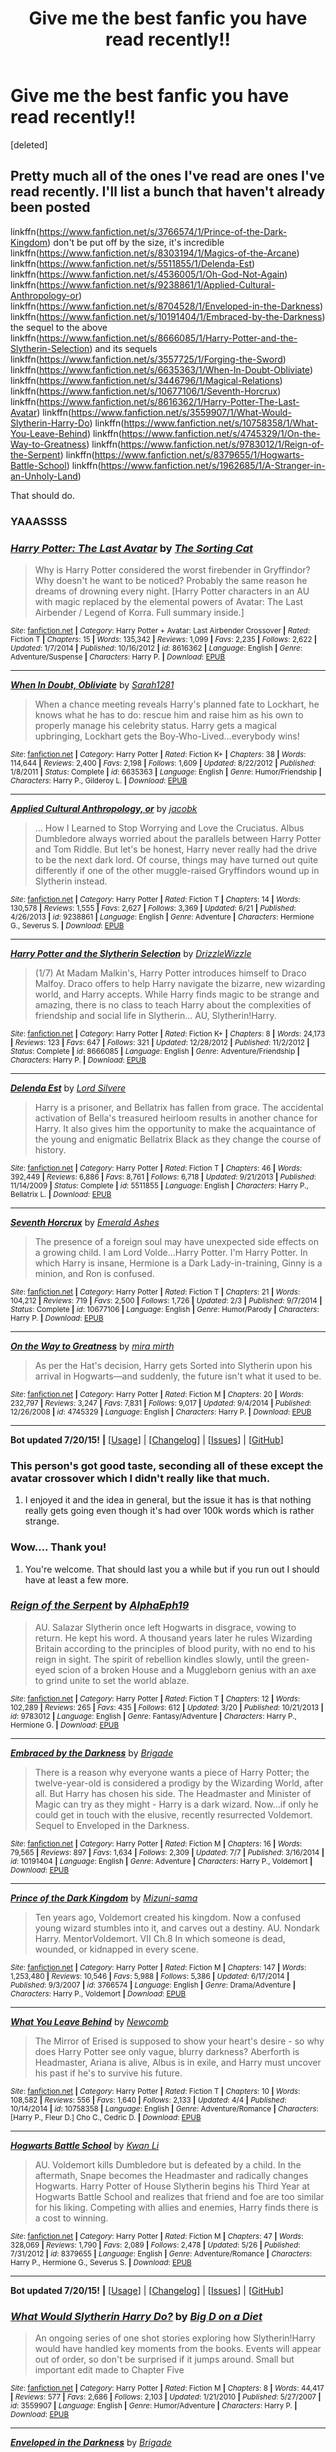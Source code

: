 #+TITLE: Give me the best fanfic you have read recently!!

* Give me the best fanfic you have read recently!!
:PROPERTIES:
:Score: 11
:DateUnix: 1437680119.0
:DateShort: 2015-Jul-24
:FlairText: Request
:END:
[deleted]


** Pretty much all of the ones I've read are ones I've read recently. I'll list a bunch that haven't already been posted

linkffn([[https://www.fanfiction.net/s/3766574/1/Prince-of-the-Dark-Kingdom]]) don't be put off by the size, it's incredible linkffn([[https://www.fanfiction.net/s/8303194/1/Magics-of-the-Arcane]]) linkffn([[https://www.fanfiction.net/s/5511855/1/Delenda-Est]]) linkffn([[https://www.fanfiction.net/s/4536005/1/Oh-God-Not-Again]]) linkffn([[https://www.fanfiction.net/s/9238861/1/Applied-Cultural-Anthropology-or]]) linkffn([[https://www.fanfiction.net/s/8704528/1/Enveloped-in-the-Darkness]]) linkffn([[https://www.fanfiction.net/s/10191404/1/Embraced-by-the-Darkness]]) the sequel to the above linkffn([[https://www.fanfiction.net/s/8666085/1/Harry-Potter-and-the-Slytherin-Selection]]) and its sequels linkffn([[https://www.fanfiction.net/s/3557725/1/Forging-the-Sword]]) linkffn([[https://www.fanfiction.net/s/6635363/1/When-In-Doubt-Obliviate]]) linkffn([[https://www.fanfiction.net/s/3446796/1/Magical-Relations]]) linkffn([[https://www.fanfiction.net/s/10677106/1/Seventh-Horcrux]]) linkffn([[https://www.fanfiction.net/s/8616362/1/Harry-Potter-The-Last-Avatar]]) linkffn([[https://www.fanfiction.net/s/3559907/1/What-Would-Slytherin-Harry-Do]]) linkffn([[https://www.fanfiction.net/s/10758358/1/What-You-Leave-Behind]]) linkffn([[https://www.fanfiction.net/s/4745329/1/On-the-Way-to-Greatness]]) linkffn([[https://www.fanfiction.net/s/9783012/1/Reign-of-the-Serpent]]) linkffn([[https://www.fanfiction.net/s/8379655/1/Hogwarts-Battle-School]]) linkffn([[https://www.fanfiction.net/s/1962685/1/A-Stranger-in-an-Unholy-Land]])

That should do.
:PROPERTIES:
:Author: MusubiKazesaru
:Score: 6
:DateUnix: 1437733101.0
:DateShort: 2015-Jul-24
:END:

*** YAAASSSS
:PROPERTIES:
:Author: midasgoldentouch
:Score: 3
:DateUnix: 1437765839.0
:DateShort: 2015-Jul-24
:END:


*** [[http://www.fanfiction.net/s/8616362/1/][*/Harry Potter: The Last Avatar/*]] by [[https://www.fanfiction.net/u/2516816/The-Sorting-Cat][/The Sorting Cat/]]

#+begin_quote
  Why is Harry Potter considered the worst firebender in Gryffindor? Why doesn't he want to be noticed? Probably the same reason he dreams of drowning every night. [Harry Potter characters in an AU with magic replaced by the elemental powers of Avatar: The Last Airbender / Legend of Korra. Full summary inside.]
#+end_quote

^{/Site/: [[http://www.fanfiction.net/][fanfiction.net]] *|* /Category/: Harry Potter + Avatar: Last Airbender Crossover *|* /Rated/: Fiction T *|* /Chapters/: 15 *|* /Words/: 135,342 *|* /Reviews/: 1,099 *|* /Favs/: 2,235 *|* /Follows/: 2,622 *|* /Updated/: 1/7/2014 *|* /Published/: 10/16/2012 *|* /id/: 8616362 *|* /Language/: English *|* /Genre/: Adventure/Suspense *|* /Characters/: Harry P. *|* /Download/: [[http://ficsave.com/?story_url=https://www.fanfiction.net/s/8616362/1/Harry-Potter-The-Last-Avatar&format=epub&auto_download=yes][EPUB]]}

--------------

[[http://www.fanfiction.net/s/6635363/1/][*/When In Doubt, Obliviate/*]] by [[https://www.fanfiction.net/u/674180/Sarah1281][/Sarah1281/]]

#+begin_quote
  When a chance meeting reveals Harry's planned fate to Lockhart, he knows what he has to do: rescue him and raise him as his own to properly manage his celebrity status. Harry gets a magical upbringing, Lockhart gets the Boy-Who-Lived...everybody wins!
#+end_quote

^{/Site/: [[http://www.fanfiction.net/][fanfiction.net]] *|* /Category/: Harry Potter *|* /Rated/: Fiction K+ *|* /Chapters/: 38 *|* /Words/: 114,644 *|* /Reviews/: 2,400 *|* /Favs/: 2,198 *|* /Follows/: 1,609 *|* /Updated/: 8/22/2012 *|* /Published/: 1/8/2011 *|* /Status/: Complete *|* /id/: 6635363 *|* /Language/: English *|* /Genre/: Humor/Friendship *|* /Characters/: Harry P., Gilderoy L. *|* /Download/: [[http://ficsave.com/?story_url=https://www.fanfiction.net/s/6635363/1/When-In-Doubt-Obliviate&format=epub&auto_download=yes][EPUB]]}

--------------

[[http://www.fanfiction.net/s/9238861/1/][*/Applied Cultural Anthropology, or/*]] by [[https://www.fanfiction.net/u/2675402/jacobk][/jacobk/]]

#+begin_quote
  ... How I Learned to Stop Worrying and Love the Cruciatus. Albus Dumbledore always worried about the parallels between Harry Potter and Tom Riddle. But let's be honest, Harry never really had the drive to be the next dark lord. Of course, things may have turned out quite differently if one of the other muggle-raised Gryffindors wound up in Slytherin instead.
#+end_quote

^{/Site/: [[http://www.fanfiction.net/][fanfiction.net]] *|* /Category/: Harry Potter *|* /Rated/: Fiction T *|* /Chapters/: 14 *|* /Words/: 130,578 *|* /Reviews/: 1,555 *|* /Favs/: 2,627 *|* /Follows/: 3,369 *|* /Updated/: 6/21 *|* /Published/: 4/26/2013 *|* /id/: 9238861 *|* /Language/: English *|* /Genre/: Adventure *|* /Characters/: Hermione G., Severus S. *|* /Download/: [[http://ficsave.com/?story_url=https://www.fanfiction.net/s/9238861/1/Applied-Cultural-Anthropology-or&format=epub&auto_download=yes][EPUB]]}

--------------

[[http://www.fanfiction.net/s/8666085/1/][*/Harry Potter and the Slytherin Selection/*]] by [[https://www.fanfiction.net/u/2711324/DrizzleWizzle][/DrizzleWizzle/]]

#+begin_quote
  (1/7) At Madam Malkin's, Harry Potter introduces himself to Draco Malfoy. Draco offers to help Harry navigate the bizarre, new wizarding world, and Harry accepts. While Harry finds magic to be strange and amazing, there is no class to teach Harry about the complexities of friendship and social life in Slytherin... AU, Slytherin!Harry.
#+end_quote

^{/Site/: [[http://www.fanfiction.net/][fanfiction.net]] *|* /Category/: Harry Potter *|* /Rated/: Fiction K+ *|* /Chapters/: 8 *|* /Words/: 24,173 *|* /Reviews/: 123 *|* /Favs/: 647 *|* /Follows/: 321 *|* /Updated/: 12/28/2012 *|* /Published/: 11/2/2012 *|* /Status/: Complete *|* /id/: 8666085 *|* /Language/: English *|* /Genre/: Adventure/Friendship *|* /Characters/: Harry P. *|* /Download/: [[http://ficsave.com/?story_url=https://www.fanfiction.net/s/8666085/1/Harry-Potter-and-the-Slytherin-Selection&format=epub&auto_download=yes][EPUB]]}

--------------

[[http://www.fanfiction.net/s/5511855/1/][*/Delenda Est/*]] by [[https://www.fanfiction.net/u/116880/Lord-Silvere][/Lord Silvere/]]

#+begin_quote
  Harry is a prisoner, and Bellatrix has fallen from grace. The accidental activation of Bella's treasured heirloom results in another chance for Harry. It also gives him the opportunity to make the acquaintance of the young and enigmatic Bellatrix Black as they change the course of history.
#+end_quote

^{/Site/: [[http://www.fanfiction.net/][fanfiction.net]] *|* /Category/: Harry Potter *|* /Rated/: Fiction T *|* /Chapters/: 46 *|* /Words/: 392,449 *|* /Reviews/: 6,886 *|* /Favs/: 8,761 *|* /Follows/: 6,718 *|* /Updated/: 9/21/2013 *|* /Published/: 11/14/2009 *|* /Status/: Complete *|* /id/: 5511855 *|* /Language/: English *|* /Characters/: Harry P., Bellatrix L. *|* /Download/: [[http://ficsave.com/?story_url=https://www.fanfiction.net/s/5511855/1/Delenda-Est&format=epub&auto_download=yes][EPUB]]}

--------------

[[http://www.fanfiction.net/s/10677106/1/][*/Seventh Horcrux/*]] by [[https://www.fanfiction.net/u/4112736/Emerald-Ashes][/Emerald Ashes/]]

#+begin_quote
  The presence of a foreign soul may have unexpected side effects on a growing child. I am Lord Volde...Harry Potter. I'm Harry Potter. In which Harry is insane, Hermione is a Dark Lady-in-training, Ginny is a minion, and Ron is confused.
#+end_quote

^{/Site/: [[http://www.fanfiction.net/][fanfiction.net]] *|* /Category/: Harry Potter *|* /Rated/: Fiction T *|* /Chapters/: 21 *|* /Words/: 104,212 *|* /Reviews/: 719 *|* /Favs/: 2,500 *|* /Follows/: 1,726 *|* /Updated/: 2/3 *|* /Published/: 9/7/2014 *|* /Status/: Complete *|* /id/: 10677106 *|* /Language/: English *|* /Genre/: Humor/Parody *|* /Characters/: Harry P. *|* /Download/: [[http://ficsave.com/?story_url=https://www.fanfiction.net/s/10677106/1/Seventh-Horcrux&format=epub&auto_download=yes][EPUB]]}

--------------

[[http://www.fanfiction.net/s/4745329/1/][*/On the Way to Greatness/*]] by [[https://www.fanfiction.net/u/1541187/mira-mirth][/mira mirth/]]

#+begin_quote
  As per the Hat's decision, Harry gets Sorted into Slytherin upon his arrival in Hogwarts---and suddenly, the future isn't what it used to be.
#+end_quote

^{/Site/: [[http://www.fanfiction.net/][fanfiction.net]] *|* /Category/: Harry Potter *|* /Rated/: Fiction M *|* /Chapters/: 20 *|* /Words/: 232,797 *|* /Reviews/: 3,247 *|* /Favs/: 7,831 *|* /Follows/: 9,017 *|* /Updated/: 9/4/2014 *|* /Published/: 12/26/2008 *|* /id/: 4745329 *|* /Language/: English *|* /Characters/: Harry P. *|* /Download/: [[http://ficsave.com/?story_url=https://www.fanfiction.net/s/4745329/1/On-the-Way-to-Greatness&format=epub&auto_download=yes][EPUB]]}

--------------

*Bot updated 7/20/15!* *|* [[[https://github.com/tusing/reddit-ffn-bot/wiki/Usage][Usage]]] | [[[https://github.com/tusing/reddit-ffn-bot/wiki/Changelog][Changelog]]] | [[[https://github.com/tusing/reddit-ffn-bot/issues/][Issues]]] | [[[https://github.com/tusing/reddit-ffn-bot/][GitHub]]]
:PROPERTIES:
:Author: FanfictionBot
:Score: 2
:DateUnix: 1437733235.0
:DateShort: 2015-Jul-24
:END:


*** This person's got good taste, seconding all of these except the avatar crossover which I didn't really like that much.
:PROPERTIES:
:Score: 2
:DateUnix: 1437749763.0
:DateShort: 2015-Jul-24
:END:

**** I enjoyed it and the idea in general, but the issue it has is that nothing really gets going even though it's had over 100k words which is rather strange.
:PROPERTIES:
:Author: MusubiKazesaru
:Score: 2
:DateUnix: 1437757512.0
:DateShort: 2015-Jul-24
:END:


*** Wow.... Thank you!
:PROPERTIES:
:Author: forcemon
:Score: 2
:DateUnix: 1437750574.0
:DateShort: 2015-Jul-24
:END:

**** You're welcome. That should last you a while but if you run out I should have at least a few more.
:PROPERTIES:
:Author: MusubiKazesaru
:Score: 1
:DateUnix: 1437765147.0
:DateShort: 2015-Jul-24
:END:


*** [[http://www.fanfiction.net/s/9783012/1/][*/Reign of the Serpent/*]] by [[https://www.fanfiction.net/u/2933548/AlphaEph19][/AlphaEph19/]]

#+begin_quote
  AU. Salazar Slytherin once left Hogwarts in disgrace, vowing to return. He kept his word. A thousand years later he rules Wizarding Britain according to the principles of blood purity, with no end to his reign in sight. The spirit of rebellion kindles slowly, until the green-eyed scion of a broken House and a Muggleborn genius with an axe to grind unite to set the world ablaze.
#+end_quote

^{/Site/: [[http://www.fanfiction.net/][fanfiction.net]] *|* /Category/: Harry Potter *|* /Rated/: Fiction T *|* /Chapters/: 12 *|* /Words/: 102,289 *|* /Reviews/: 265 *|* /Favs/: 435 *|* /Follows/: 612 *|* /Updated/: 3/20 *|* /Published/: 10/21/2013 *|* /id/: 9783012 *|* /Language/: English *|* /Genre/: Fantasy/Adventure *|* /Characters/: Harry P., Hermione G. *|* /Download/: [[http://ficsave.com/?story_url=https://www.fanfiction.net/s/9783012/1/Reign-of-the-Serpent&format=epub&auto_download=yes][EPUB]]}

--------------

[[http://www.fanfiction.net/s/10191404/1/][*/Embraced by the Darkness/*]] by [[https://www.fanfiction.net/u/2111100/Brigade][/Brigade/]]

#+begin_quote
  There is a reason why everyone wants a piece of Harry Potter; the twelve-year-old is considered a prodigy by the Wizarding World, after all. But Harry has chosen his side. The Headmaster and Minister of Magic can try as they might - Harry is a dark wizard. Now...if only he could get in touch with the elusive, recently resurrected Voldemort. Sequel to Enveloped in the Darkness.
#+end_quote

^{/Site/: [[http://www.fanfiction.net/][fanfiction.net]] *|* /Category/: Harry Potter *|* /Rated/: Fiction M *|* /Chapters/: 16 *|* /Words/: 79,565 *|* /Reviews/: 897 *|* /Favs/: 1,634 *|* /Follows/: 2,309 *|* /Updated/: 7/7 *|* /Published/: 3/16/2014 *|* /id/: 10191404 *|* /Language/: English *|* /Genre/: Adventure *|* /Characters/: Harry P., Voldemort *|* /Download/: [[http://ficsave.com/?story_url=https://www.fanfiction.net/s/10191404/1/Embraced-by-the-Darkness&format=epub&auto_download=yes][EPUB]]}

--------------

[[http://www.fanfiction.net/s/3766574/1/][*/Prince of the Dark Kingdom/*]] by [[https://www.fanfiction.net/u/1355498/Mizuni-sama][/Mizuni-sama/]]

#+begin_quote
  Ten years ago, Voldemort created his kingdom. Now a confused young wizard stumbles into it, and carves out a destiny. AU. Nondark Harry. MentorVoldemort. VII Ch.8 In which someone is dead, wounded, or kidnapped in every scene.
#+end_quote

^{/Site/: [[http://www.fanfiction.net/][fanfiction.net]] *|* /Category/: Harry Potter *|* /Rated/: Fiction M *|* /Chapters/: 147 *|* /Words/: 1,253,480 *|* /Reviews/: 10,546 *|* /Favs/: 5,988 *|* /Follows/: 5,386 *|* /Updated/: 6/17/2014 *|* /Published/: 9/3/2007 *|* /id/: 3766574 *|* /Language/: English *|* /Genre/: Drama/Adventure *|* /Characters/: Harry P., Voldemort *|* /Download/: [[http://ficsave.com/?story_url=https://www.fanfiction.net/s/3766574/1/Prince-of-the-Dark-Kingdom&format=epub&auto_download=yes][EPUB]]}

--------------

[[http://www.fanfiction.net/s/10758358/1/][*/What You Leave Behind/*]] by [[https://www.fanfiction.net/u/4727972/Newcomb][/Newcomb/]]

#+begin_quote
  The Mirror of Erised is supposed to show your heart's desire - so why does Harry Potter see only vague, blurry darkness? Aberforth is Headmaster, Ariana is alive, Albus is in exile, and Harry must uncover his past if he's to survive his future.
#+end_quote

^{/Site/: [[http://www.fanfiction.net/][fanfiction.net]] *|* /Category/: Harry Potter *|* /Rated/: Fiction T *|* /Chapters/: 10 *|* /Words/: 108,582 *|* /Reviews/: 556 *|* /Favs/: 1,640 *|* /Follows/: 2,133 *|* /Updated/: 4/4 *|* /Published/: 10/14/2014 *|* /id/: 10758358 *|* /Language/: English *|* /Genre/: Adventure/Romance *|* /Characters/: [Harry P., Fleur D.] Cho C., Cedric D. *|* /Download/: [[http://ficsave.com/?story_url=https://www.fanfiction.net/s/10758358/1/What-You-Leave-Behind&format=epub&auto_download=yes][EPUB]]}

--------------

[[http://www.fanfiction.net/s/8379655/1/][*/Hogwarts Battle School/*]] by [[https://www.fanfiction.net/u/1023780/Kwan-Li][/Kwan Li/]]

#+begin_quote
  AU. Voldemort kills Dumbledore but is defeated by a child. In the aftermath, Snape becomes the Headmaster and radically changes Hogwarts. Harry Potter of House Slytherin begins his Third Year at Hogwarts Battle School and realizes that friend and foe are too similar for his liking. Competing with allies and enemies, Harry finds there is a cost to winning.
#+end_quote

^{/Site/: [[http://www.fanfiction.net/][fanfiction.net]] *|* /Category/: Harry Potter *|* /Rated/: Fiction M *|* /Chapters/: 47 *|* /Words/: 328,069 *|* /Reviews/: 1,790 *|* /Favs/: 2,089 *|* /Follows/: 2,478 *|* /Updated/: 5/26 *|* /Published/: 7/31/2012 *|* /id/: 8379655 *|* /Language/: English *|* /Genre/: Adventure/Romance *|* /Characters/: Harry P., Hermione G., Severus S. *|* /Download/: [[http://ficsave.com/?story_url=https://www.fanfiction.net/s/8379655/1/Hogwarts-Battle-School&format=epub&auto_download=yes][EPUB]]}

--------------

*Bot updated 7/20/15!* *|* [[[https://github.com/tusing/reddit-ffn-bot/wiki/Usage][Usage]]] | [[[https://github.com/tusing/reddit-ffn-bot/wiki/Changelog][Changelog]]] | [[[https://github.com/tusing/reddit-ffn-bot/issues/][Issues]]] | [[[https://github.com/tusing/reddit-ffn-bot/][GitHub]]]
:PROPERTIES:
:Author: FanfictionBot
:Score: 1
:DateUnix: 1437733247.0
:DateShort: 2015-Jul-24
:END:


*** [[http://www.fanfiction.net/s/3559907/1/][*/What Would Slytherin Harry Do?/*]] by [[https://www.fanfiction.net/u/559963/Big-D-on-a-Diet][/Big D on a Diet/]]

#+begin_quote
  An ongoing series of one shot stories exploring how Slytherin!Harry would have handled key moments from the books. Events will appear out of order, so don't be surprised if it jumps around. Small but important edit made to Chapter Five
#+end_quote

^{/Site/: [[http://www.fanfiction.net/][fanfiction.net]] *|* /Category/: Harry Potter *|* /Rated/: Fiction M *|* /Chapters/: 8 *|* /Words/: 44,417 *|* /Reviews/: 577 *|* /Favs/: 2,686 *|* /Follows/: 2,103 *|* /Updated/: 1/21/2010 *|* /Published/: 5/27/2007 *|* /id/: 3559907 *|* /Language/: English *|* /Genre/: Humor/Adventure *|* /Characters/: Harry P. *|* /Download/: [[http://ficsave.com/?story_url=https://www.fanfiction.net/s/3559907/1/What-Would-Slytherin-Harry-Do&format=epub&auto_download=yes][EPUB]]}

--------------

[[http://www.fanfiction.net/s/8704528/1/][*/Enveloped in the Darkness/*]] by [[https://www.fanfiction.net/u/2111100/Brigade][/Brigade/]]

#+begin_quote
  Harry was left at an orphanage after his parents met their demise. There, he finds nothing but suffering until he rejoins the Wizarding World. Dumbledore may hope for Harry to be a kind soul, but he's made mistakes. And what he gets is a future Death Eater. Harry is Dark, Harry is ruthless, and he is siding with Voldemort.
#+end_quote

^{/Site/: [[http://www.fanfiction.net/][fanfiction.net]] *|* /Category/: Harry Potter *|* /Rated/: Fiction M *|* /Chapters/: 25 *|* /Words/: 143,355 *|* /Reviews/: 1,410 *|* /Favs/: 3,020 *|* /Follows/: 2,646 *|* /Updated/: 3/16/2014 *|* /Published/: 11/14/2012 *|* /Status/: Complete *|* /id/: 8704528 *|* /Language/: English *|* /Genre/: Adventure *|* /Characters/: Harry P., Voldemort *|* /Download/: [[http://ficsave.com/?story_url=https://www.fanfiction.net/s/8704528/1/Enveloped-in-the-Darkness&format=epub&auto_download=yes][EPUB]]}

--------------

[[http://www.fanfiction.net/s/3557725/1/][*/Forging the Sword/*]] by [[https://www.fanfiction.net/u/318654/Myst-Shadow][/Myst Shadow/]]

#+begin_quote
  ::Year 2 Divergence:: What does it take, to reshape a child? And if reshaped, what then is formed? Down in the Chamber, a choice is made. (Harry's Gryffindor traits were always so much scarier than other peoples'.)
#+end_quote

^{/Site/: [[http://www.fanfiction.net/][fanfiction.net]] *|* /Category/: Harry Potter *|* /Rated/: Fiction T *|* /Chapters/: 15 *|* /Words/: 152,578 *|* /Reviews/: 2,866 *|* /Favs/: 6,457 *|* /Follows/: 7,971 *|* /Updated/: 8/19/2014 *|* /Published/: 5/26/2007 *|* /id/: 3557725 *|* /Language/: English *|* /Genre/: Adventure *|* /Characters/: Harry P., Ron W., Hermione G. *|* /Download/: [[http://ficsave.com/?story_url=https://www.fanfiction.net/s/3557725/1/Forging-the-Sword&format=epub&auto_download=yes][EPUB]]}

--------------

[[http://www.fanfiction.net/s/1962685/1/][*/A Stranger in an Unholy Land/*]] by [[https://www.fanfiction.net/u/606422/serpant-sorcerer][/serpant-sorcerer/]]

#+begin_quote
  PART I: Days before his 6th year, Harry Potter is sucked into another universe by forces not of this world. Dazed and confused, Harry finds himself in a world where his parents are alive, where Voldemort has never fallen and he is Voldemort's key enforcer
#+end_quote

^{/Site/: [[http://www.fanfiction.net/][fanfiction.net]] *|* /Category/: Harry Potter *|* /Rated/: Fiction M *|* /Chapters/: 17 *|* /Words/: 470,388 *|* /Reviews/: 1,624 *|* /Favs/: 3,454 *|* /Follows/: 1,121 *|* /Updated/: 4/25/2007 *|* /Published/: 7/14/2004 *|* /Status/: Complete *|* /id/: 1962685 *|* /Language/: English *|* /Genre/: Adventure/Mystery *|* /Characters/: Harry P., Voldemort *|* /Download/: [[http://ficsave.com/?story_url=https://www.fanfiction.net/s/1962685/1/A-Stranger-in-an-Unholy-Land&format=epub&auto_download=yes][EPUB]]}

--------------

[[http://www.fanfiction.net/s/4536005/1/][*/Oh God Not Again!/*]] by [[https://www.fanfiction.net/u/674180/Sarah1281][/Sarah1281/]]

#+begin_quote
  So maybe everything didn't work out perfectly for Harry. Still, most of his friends survived, he'd gotten married, and was about to become a father. If only he'd have stayed away from the Veil, he wouldn't have had to go back and do everything AGAIN.
#+end_quote

^{/Site/: [[http://www.fanfiction.net/][fanfiction.net]] *|* /Category/: Harry Potter *|* /Rated/: Fiction K+ *|* /Chapters/: 50 *|* /Words/: 162,639 *|* /Reviews/: 10,381 *|* /Favs/: 12,878 *|* /Follows/: 5,265 *|* /Updated/: 12/22/2009 *|* /Published/: 9/13/2008 *|* /Status/: Complete *|* /id/: 4536005 *|* /Language/: English *|* /Genre/: Humor/Parody *|* /Characters/: Harry P. *|* /Download/: [[http://ficsave.com/?story_url=https://www.fanfiction.net/s/4536005/1/Oh-God-Not-Again&format=epub&auto_download=yes][EPUB]]}

--------------

[[http://www.fanfiction.net/s/8303194/1/][*/Magics of the Arcane/*]] by [[https://www.fanfiction.net/u/2552465/Eilyfe][/Eilyfe/]]

#+begin_quote
  Sometimes, all it takes for a man to rise to greatness is a helping hand and the incentive to survive. Amid giants, there is no choice but become one yourself. If you want to keep on living, that is. [GoF, Mentor!Albus]
#+end_quote

^{/Site/: [[http://www.fanfiction.net/][fanfiction.net]] *|* /Category/: Harry Potter *|* /Rated/: Fiction M *|* /Chapters/: 27 *|* /Words/: 193,359 *|* /Reviews/: 1,452 *|* /Favs/: 3,844 *|* /Follows/: 4,082 *|* /Updated/: 4/23/2014 *|* /Published/: 7/9/2012 *|* /id/: 8303194 *|* /Language/: English *|* /Genre/: Adventure *|* /Characters/: Harry P., Albus D. *|* /Download/: [[http://ficsave.com/?story_url=https://www.fanfiction.net/s/8303194/1/Magics-of-the-Arcane&format=epub&auto_download=yes][EPUB]]}

--------------

[[http://www.fanfiction.net/s/3446796/1/][*/Magical Relations/*]] by [[https://www.fanfiction.net/u/651163/evansentranced][/evansentranced/]]

#+begin_quote
  AU First Year onward: Harry's relatives were shocked when the Hogwarts letters came. Not because Harry got into Hogwarts. They had expected that. But Dudley, on the other hand...That had been a surprise. Currently in 5th year. *Reviews contain SPOILERS!*
#+end_quote

^{/Site/: [[http://www.fanfiction.net/][fanfiction.net]] *|* /Category/: Harry Potter *|* /Rated/: Fiction T *|* /Chapters/: 69 *|* /Words/: 260,704 *|* /Reviews/: 4,985 *|* /Favs/: 5,130 *|* /Follows/: 6,415 *|* /Updated/: 10/19/2014 *|* /Published/: 3/18/2007 *|* /id/: 3446796 *|* /Language/: English *|* /Genre/: Humor/Drama *|* /Characters/: Harry P., Dudley D. *|* /Download/: [[http://ficsave.com/?story_url=https://www.fanfiction.net/s/3446796/1/Magical-Relations&format=epub&auto_download=yes][EPUB]]}

--------------

*Bot updated 7/20/15!* *|* [[[https://github.com/tusing/reddit-ffn-bot/wiki/Usage][Usage]]] | [[[https://github.com/tusing/reddit-ffn-bot/wiki/Changelog][Changelog]]] | [[[https://github.com/tusing/reddit-ffn-bot/issues/][Issues]]] | [[[https://github.com/tusing/reddit-ffn-bot/][GitHub]]]
:PROPERTIES:
:Author: FanfictionBot
:Score: 0
:DateUnix: 1437733222.0
:DateShort: 2015-Jul-24
:END:


** My favorite recently is a next gen series, starting with linkffn(Albus Potter and the Global Revelation). The author is on the last book, the seventh book of the series. There is so much to read because of that--all six years! The one drawback is I think the first book is way too slow and plodding; however, it gets much better later on.
:PROPERTIES:
:Author: mlcor87
:Score: 2
:DateUnix: 1437680442.0
:DateShort: 2015-Jul-24
:END:


** I finished rereading linkffn(Emperor by Marquis Black) a few days ago, and two weeks before that it was linkffn(Harry Potter and the Boy Who Lives by thesanti). If you're looking for new HP fanfics, on the other hand, the only thing I've really liked recently is linkffn(Blindness by AngelaStarCat).
:PROPERTIES:
:Author: Magnive
:Score: 2
:DateUnix: 1437683386.0
:DateShort: 2015-Jul-24
:END:

*** Obligatory reminder that Harry Potter and the Boy who lived has a couple more chapters up on Dark Lord Potter: [[https://forums.darklordpotter.net/showthread.php?t=17021]]
:PROPERTIES:
:Author: pokefinder2
:Score: 3
:DateUnix: 1437721186.0
:DateShort: 2015-Jul-24
:END:


*** [[http://www.fanfiction.net/s/5353809/1/][*/Harry Potter and the Boy Who Lived/*]] by [[https://www.fanfiction.net/u/1239654/The-Santi][/The Santi/]]

#+begin_quote
  Harry Potter loves, and is loved by, his parents, his godfather, and his brother. He isn't mistreated, abused, or neglected. So why is he a Dark Wizard? NonBWL!Harry. Not your typical Harry's brother is the Boy Who Lived story.
#+end_quote

^{/Site/: [[http://www.fanfiction.net/][fanfiction.net]] *|* /Category/: Harry Potter *|* /Rated/: Fiction M *|* /Chapters/: 12 *|* /Words/: 147,796 *|* /Reviews/: 3,885 *|* /Favs/: 7,564 *|* /Follows/: 7,754 *|* /Updated/: 1/3 *|* /Published/: 9/3/2009 *|* /id/: 5353809 *|* /Language/: English *|* /Genre/: Adventure *|* /Characters/: Harry P. *|* /Download/: [[http://ficsave.com/?story_url=https://www.fanfiction.net/s/5353809/1/Harry-Potter-and-the-Boy-Who-Lived&format=epub&auto_download=yes][EPUB]]}

--------------

[[http://www.fanfiction.net/s/10937871/1/][*/Blindness/*]] by [[https://www.fanfiction.net/u/717542/AngelaStarCat][/AngelaStarCat/]]

#+begin_quote
  Harry Potter is not standing up in his crib when the Killing Curse strikes him, and the cursed scar has far more terrible consequences. But some souls will not be broken by horrible circumstance. Some people won't let the world drag them down. Strong men rise from such beginnings, and powerful gifts can be gained in terrible curses. (HP/HG, Scientist!Harry)
#+end_quote

^{/Site/: [[http://www.fanfiction.net/][fanfiction.net]] *|* /Category/: Harry Potter *|* /Rated/: Fiction M *|* /Chapters/: 16 *|* /Words/: 94,591 *|* /Reviews/: 817 *|* /Favs/: 1,933 *|* /Follows/: 2,544 *|* /Updated/: 3/18 *|* /Published/: 1/1 *|* /id/: 10937871 *|* /Language/: English *|* /Genre/: Adventure/Friendship *|* /Characters/: Harry P., Hermione G. *|* /Download/: [[http://ficsave.com/?story_url=https://www.fanfiction.net/s/10937871/1/Blindness&format=epub&auto_download=yes][EPUB]]}

--------------

[[http://www.fanfiction.net/s/5904185/1/][*/Emperor/*]] by [[https://www.fanfiction.net/u/1227033/Marquis-Black][/Marquis Black/]]

#+begin_quote
  Some men live their whole lives at peace and are content. Others are born with an unquenchable fire and change the world forever. Inspired by the rise of Napoleon, Augustus, Nobunaga, and T'sao T'sao. Very AU.
#+end_quote

^{/Site/: [[http://www.fanfiction.net/][fanfiction.net]] *|* /Category/: Harry Potter *|* /Rated/: Fiction M *|* /Chapters/: 42 *|* /Words/: 619,123 *|* /Reviews/: 1,698 *|* /Favs/: 2,531 *|* /Follows/: 2,299 *|* /Updated/: 12/25/2014 *|* /Published/: 4/17/2010 *|* /id/: 5904185 *|* /Language/: English *|* /Genre/: Adventure *|* /Characters/: Harry P. *|* /Download/: [[http://ficsave.com/?story_url=https://www.fanfiction.net/s/5904185/1/Emperor&format=epub&auto_download=yes][EPUB]]}

--------------

*Bot updated 7/20/15!* *|* [[[https://github.com/tusing/reddit-ffn-bot/wiki/Usage][Usage]]] | [[[https://github.com/tusing/reddit-ffn-bot/wiki/Changelog][Changelog]]] | [[[https://github.com/tusing/reddit-ffn-bot/issues/][Issues]]] | [[[https://github.com/tusing/reddit-ffn-bot/][GitHub]]]
:PROPERTIES:
:Author: FanfictionBot
:Score: 1
:DateUnix: 1437683444.0
:DateShort: 2015-Jul-24
:END:


** Oh! I also enjoyed Hogwarts Houses Divided - it's by the author of Alexandra Quick, although I haven't read that yet.

linkffn(Hogwarts Houses Divided)
:PROPERTIES:
:Author: midasgoldentouch
:Score: 2
:DateUnix: 1437686955.0
:DateShort: 2015-Jul-24
:END:

*** [[http://www.fanfiction.net/s/3979062/1/][*/Hogwarts Houses Divided/*]] by [[https://www.fanfiction.net/u/1374917/Inverarity][/Inverarity/]]

#+begin_quote
  The war is over, and all is well, they say, but the wounds remain unhealed. Bitterness divides the Houses of Hogwarts. Can the first children born since the war's end begin a new era, or will the enmities of their parents be their permanent legacy?
#+end_quote

^{/Site/: [[http://www.fanfiction.net/][fanfiction.net]] *|* /Category/: Harry Potter *|* /Rated/: Fiction T *|* /Chapters/: 32 *|* /Words/: 205,083 *|* /Reviews/: 779 *|* /Favs/: 987 *|* /Follows/: 242 *|* /Updated/: 4/22/2008 *|* /Published/: 12/30/2007 *|* /Status/: Complete *|* /id/: 3979062 *|* /Language/: English *|* /Genre/: Fantasy/Adventure *|* /Characters/: Teddy L., OC *|* /Download/: [[http://ficsave.com/?story_url=https://www.fanfiction.net/s/3979062/1/Hogwarts-Houses-Divided&format=epub&auto_download=yes][EPUB]]}

--------------

*Bot updated 7/20/15!* *|* [[[https://github.com/tusing/reddit-ffn-bot/wiki/Usage][Usage]]] | [[[https://github.com/tusing/reddit-ffn-bot/wiki/Changelog][Changelog]]] | [[[https://github.com/tusing/reddit-ffn-bot/issues/][Issues]]] | [[[https://github.com/tusing/reddit-ffn-bot/][GitHub]]]
:PROPERTIES:
:Author: FanfictionBot
:Score: 1
:DateUnix: 1437687044.0
:DateShort: 2015-Jul-24
:END:


** I just finished reading linkffn(7429542) a few minutes ago. I normally don't read Drarry but I really liked how this was pulled off. Introduced some interesting ideas (which I'm a sucker for), and while the beginning of the story clearly states what one of the big events is, it doesn't really ruin it. I really recommend it.
:PROPERTIES:
:Author: girlikecupcake
:Score: 2
:DateUnix: 1437712753.0
:DateShort: 2015-Jul-24
:END:

*** [[http://www.fanfiction.net/s/7429542/1/][*/Twist of Fate/*]] by [[https://www.fanfiction.net/u/3206019/OakStone730][/OakStone730/]]

#+begin_quote
  Draco asks Harry to help him beat the Imperius curse during 4th year. The lessons turn into more than either expected. A story of redemption and forgiveness. SLASH DRARRY Pairings: HP/DM Timeframe: 1994-2002 Goblet to 4 yrs post-DH EWE Rating M for language, angst, content
#+end_quote

^{/Site/: [[http://www.fanfiction.net/][fanfiction.net]] *|* /Category/: Harry Potter *|* /Rated/: Fiction M *|* /Chapters/: 29 *|* /Words/: 312,324 *|* /Reviews/: 767 *|* /Favs/: 1,077 *|* /Follows/: 468 *|* /Updated/: 6/27/2012 *|* /Published/: 10/1/2011 *|* /Status/: Complete *|* /id/: 7429542 *|* /Language/: English *|* /Genre/: Romance/Angst *|* /Characters/: Harry P., Draco M. *|* /Download/: [[http://ficsave.com/?story_url=https://www.fanfiction.net/s/7429542&format=epub&auto_download=yes][EPUB]]}

--------------

*Bot updated 7/20/15!* *|* [[[https://github.com/tusing/reddit-ffn-bot/wiki/Usage][Usage]]] | [[[https://github.com/tusing/reddit-ffn-bot/wiki/Changelog][Changelog]]] | [[[https://github.com/tusing/reddit-ffn-bot/issues/][Issues]]] | [[[https://github.com/tusing/reddit-ffn-bot/][GitHub]]]
:PROPERTIES:
:Author: FanfictionBot
:Score: 1
:DateUnix: 1437712843.0
:DateShort: 2015-Jul-24
:END:


** The last fic I read qualifies - just finished the series!

linkffn(Travel Secret: First by E4mj)
:PROPERTIES:
:Author: DeeMI5I0
:Score: 2
:DateUnix: 1437857501.0
:DateShort: 2015-Jul-26
:END:

*** [[http://www.fanfiction.net/s/9622538/1/][*/Travel Secrets: First/*]] by [[https://www.fanfiction.net/u/4349156/E4mj][/E4mj/]]

#+begin_quote
  Harry Potter is living an unhappy life at age 27. He is forced to go on an Auror raid, when the people he saves are not who he thinks. With one last thing in his life broken, he follows through on a plan for Time-travel, back to his past self. Things were not as they once seemed. Slytherin!Harry. Dumbledore and order bashing. No pairing YET. Book one. (The world belongs to Jo!)
#+end_quote

^{/Site/: [[http://www.fanfiction.net/][fanfiction.net]] *|* /Category/: Harry Potter *|* /Rated/: Fiction T *|* /Chapters/: 17 *|* /Words/: 50,973 *|* /Reviews/: 397 *|* /Favs/: 2,469 *|* /Follows/: 835 *|* /Updated/: 9/7/2013 *|* /Published/: 8/23/2013 *|* /Status/: Complete *|* /id/: 9622538 *|* /Language/: English *|* /Characters/: Harry P. *|* /Download/: [[http://ficsave.com/?story_url=https://www.fanfiction.net/s/9622538/1/Travel-Secrets-First&format=epub&auto_download=yes][EPUB]]}

--------------

*Bot updated 7/20/15!* *|* [[[https://github.com/tusing/reddit-ffn-bot/wiki/Usage][Usage]]] | [[[https://github.com/tusing/reddit-ffn-bot/wiki/Changelog][Changelog]]] | [[[https://github.com/tusing/reddit-ffn-bot/issues/][Issues]]] | [[[https://github.com/tusing/reddit-ffn-bot/][GitHub]]]
:PROPERTIES:
:Author: FanfictionBot
:Score: 1
:DateUnix: 1437857522.0
:DateShort: 2015-Jul-26
:END:


** I've recommended it a few times but it seriously is the best!

linkffn(The Denarian Renegade by Shezza) and it's sequels linkffn(The Denarian Knight by Shezza) and linkffn(The Denarian Lord by Shezza)

A few of my other favourites are linkffn(Harry Potter: Geth by mjimeyg), linkffn(Harry Potter and the Hidden Truth by KingFatMan25) and linkffn(The Pureblood Princess by TheEndless7)
:PROPERTIES:
:Author: HollowBetrayer
:Score: 4
:DateUnix: 1437684096.0
:DateShort: 2015-Jul-24
:END:

*** [[http://www.fanfiction.net/s/3473224/1/][*/The Denarian Renegade/*]] by [[https://www.fanfiction.net/u/524094/Shezza][/Shezza/]]

#+begin_quote
  By the age of seven, Harry Potter hated his home, his relatives and his life. However, an ancient demonic artefact has granted him the powers of a Fallen and now he will let nothing stop him in his quest for power. AU: Slight Xover with Dresden Files
#+end_quote

^{/Site/: [[http://www.fanfiction.net/][fanfiction.net]] *|* /Category/: Harry Potter *|* /Rated/: Fiction M *|* /Chapters/: 38 *|* /Words/: 234,997 *|* /Reviews/: 1,859 *|* /Favs/: 3,530 *|* /Follows/: 1,281 *|* /Updated/: 10/25/2007 *|* /Published/: 4/3/2007 *|* /Status/: Complete *|* /id/: 3473224 *|* /Language/: English *|* /Genre/: Supernatural/Adventure *|* /Characters/: Harry P. *|* /Download/: [[http://ficsave.com/?story_url=https://www.fanfiction.net/s/3473224/1/The-Denarian-Renegade&format=epub&auto_download=yes][EPUB]]}

--------------

[[http://www.fanfiction.net/s/6611996/1/][*/Harry Potter and the Hidden Truth/*]] by [[https://www.fanfiction.net/u/1841732/KingFatMan25][/KingFatMan25/]]

#+begin_quote
  With Lord Voldemort on the rise, the Wizarding world turns to their only hope...Michael Potter? While the 'Boy Who Lived' takes in the fame, his long forgotten twin brother has become more then the world could have imagined.
#+end_quote

^{/Site/: [[http://www.fanfiction.net/][fanfiction.net]] *|* /Category/: Harry Potter *|* /Rated/: Fiction M *|* /Chapters/: 34 *|* /Words/: 142,004 *|* /Reviews/: 1,608 *|* /Favs/: 3,653 *|* /Follows/: 2,335 *|* /Updated/: 7/6/2014 *|* /Published/: 12/31/2010 *|* /Status/: Complete *|* /id/: 6611996 *|* /Language/: English *|* /Genre/: Adventure/Romance *|* /Characters/: Harry P. *|* /Download/: [[http://ficsave.com/?story_url=https://www.fanfiction.net/s/6611996/1/Harry-Potter-and-the-Hidden-Truth&format=epub&auto_download=yes][EPUB]]}

--------------

[[http://www.fanfiction.net/s/4359957/1/][*/The Denarian Lord/*]] by [[https://www.fanfiction.net/u/524094/Shezza][/Shezza/]]

#+begin_quote
  Lord Voldemort readies for war while Albus Dumbledore seeks peace- through any means necessary. At the same time, Harry Potter moves to eradicate the Order of Blackened Denarius. In the middle of this is the Winter Lady, whose motives remain unknown...
#+end_quote

^{/Site/: [[http://www.fanfiction.net/][fanfiction.net]] *|* /Category/: Harry Potter *|* /Rated/: Fiction M *|* /Chapters/: 36 *|* /Words/: 245,544 *|* /Reviews/: 2,164 *|* /Favs/: 2,372 *|* /Follows/: 1,198 *|* /Updated/: 12/28/2009 *|* /Published/: 6/30/2008 *|* /Status/: Complete *|* /id/: 4359957 *|* /Language/: English *|* /Genre/: Fantasy/Adventure *|* /Characters/: Harry P. *|* /Download/: [[http://ficsave.com/?story_url=https://www.fanfiction.net/s/4359957/1/The-Denarian-Lord&format=epub&auto_download=yes][EPUB]]}

--------------

[[http://www.fanfiction.net/s/3856581/1/][*/The Denarian Knight/*]] by [[https://www.fanfiction.net/u/524094/Shezza][/Shezza/]]

#+begin_quote
  Sequel to The Denarian Renegade: Harry, the new and reluctant Knight of the Cross, finds himself fighting against new enemies as he is dragged into conflict. He will have to use all of his power to overcome new obstacles, some more surprising than others.
#+end_quote

^{/Site/: [[http://www.fanfiction.net/][fanfiction.net]] *|* /Category/: Harry Potter *|* /Rated/: Fiction M *|* /Chapters/: 34 *|* /Words/: 191,276 *|* /Reviews/: 1,654 *|* /Favs/: 2,186 *|* /Follows/: 915 *|* /Updated/: 6/29/2008 *|* /Published/: 10/26/2007 *|* /Status/: Complete *|* /id/: 3856581 *|* /Language/: English *|* /Genre/: Supernatural/Adventure *|* /Characters/: Harry P. *|* /Download/: [[http://ficsave.com/?story_url=https://www.fanfiction.net/s/3856581/1/The-Denarian-Knight&format=epub&auto_download=yes][EPUB]]}

--------------

[[http://www.fanfiction.net/s/6943436/1/][*/The Pureblood Princess/*]] by [[https://www.fanfiction.net/u/2638737/TheEndless7][/TheEndless7/]]

#+begin_quote
  Daphne Greengrass always had a plan. She liked being organized. But the Dark Lord's return at the end of her fifth year derailed everything, and now she must decide who will best help her find the life she always wanted.
#+end_quote

^{/Site/: [[http://www.fanfiction.net/][fanfiction.net]] *|* /Category/: Harry Potter *|* /Rated/: Fiction M *|* /Chapters/: 19 *|* /Words/: 190,399 *|* /Reviews/: 1,278 *|* /Favs/: 2,115 *|* /Follows/: 1,499 *|* /Updated/: 2/18/2013 *|* /Published/: 4/27/2011 *|* /Status/: Complete *|* /id/: 6943436 *|* /Language/: English *|* /Genre/: Romance *|* /Characters/: Harry P., Daphne G. *|* /Download/: [[http://ficsave.com/?story_url=https://www.fanfiction.net/s/6943436/1/The-Pureblood-Princess&format=epub&auto_download=yes][EPUB]]}

--------------

[[http://www.fanfiction.net/s/10784770/1/][*/Harry Potter: Geth/*]] by [[https://www.fanfiction.net/u/1282867/mjimeyg][/mjimeyg/]]

#+begin_quote
  During the final battle Harry is hit with a luck spell... but who exactly got lucky? Harry finds himself in the future fighting a new war when all he wants to do is have a nice and easy life. So he decides to have fun instead.
#+end_quote

^{/Site/: [[http://www.fanfiction.net/][fanfiction.net]] *|* /Category/: Harry Potter + Mass Effect Crossover *|* /Rated/: Fiction T *|* /Chapters/: 43 *|* /Words/: 276,717 *|* /Reviews/: 1,754 *|* /Favs/: 2,926 *|* /Follows/: 1,859 *|* /Updated/: 11/19/2014 *|* /Published/: 10/27/2014 *|* /Status/: Complete *|* /id/: 10784770 *|* /Language/: English *|* /Genre/: Humor/Adventure *|* /Characters/: [Tali'Zorah, Harry P.] [Shepard (M}, Ashley W.] *|* /Download/: [[http://ficsave.com/?story_url=https://www.fanfiction.net/s/10784770/1/Harry-Potter-Geth&format=epub&auto_download=yes][EPUB]])

--------------

*Bot updated 7/20/15!* *|* [[[https://github.com/tusing/reddit-ffn-bot/wiki/Usage][Usage]]] | [[[https://github.com/tusing/reddit-ffn-bot/wiki/Changelog][Changelog]]] | [[[https://github.com/tusing/reddit-ffn-bot/issues/][Issues]]] | [[[https://github.com/tusing/reddit-ffn-bot/][GitHub]]]
:PROPERTIES:
:Author: FanfictionBot
:Score: 2
:DateUnix: 1437684161.0
:DateShort: 2015-Jul-24
:END:


** I reread 893, and Harry Potter and the Fifth Element just finished. I'm also enjoying Patron. I was reading through the Sacrifices arc, but I've stopped early in the sixth story - the binge reading could only go on for so long.

linkffn(7161848) linkffn(Harry Potter and the Fifth Element) linkffn(Patron) linkffn(Saving Connor)
:PROPERTIES:
:Author: midasgoldentouch
:Score: 1
:DateUnix: 1437686770.0
:DateShort: 2015-Jul-24
:END:

*** [[http://www.fanfiction.net/s/4098039/1/][*/Harry Potter & The Fifth Element/*]] by [[https://www.fanfiction.net/u/815807/bexis1][/bexis1/]]

#+begin_quote
  Sixth year fic. Examines H/Hr in context of his unwanted wealth and fame, and her need for independence. H struggles for magical control over a mysterious, powerful fifth element, receives an inheritance and has a dalliance that ends in disaster.
#+end_quote

^{/Site/: [[http://www.fanfiction.net/][fanfiction.net]] *|* /Category/: Harry Potter *|* /Rated/: Fiction M *|* /Chapters/: 88 *|* /Words/: 1,387,656 *|* /Reviews/: 779 *|* /Favs/: 1,337 *|* /Follows/: 1,304 *|* /Updated/: 7/4 *|* /Published/: 2/26/2008 *|* /Status/: Complete *|* /id/: 4098039 *|* /Language/: English *|* /Genre/: Adventure/Romance *|* /Characters/: Harry P., Hermione G. *|* /Download/: [[http://ficsave.com/?story_url=https://www.fanfiction.net/s/4098039/1/Harry-Potter-The-Fifth-Element&format=epub&auto_download=yes][EPUB]]}

--------------

[[http://www.fanfiction.net/s/11080542/1/][*/Patron/*]] by [[https://www.fanfiction.net/u/2548648/Starfox5][/Starfox5/]]

#+begin_quote
  In an Alternate Universe where muggleborns are a tiny minority and stuck as third-class citizens, formally aligning herself with her best friend, the famous boy-who-lived, seemed a good idea. It did a lot to help Hermione's status in the exotic society of a fantastic world so very different from her own. Unfortunately, it also painted a very big target on her back.
#+end_quote

^{/Site/: [[http://www.fanfiction.net/][fanfiction.net]] *|* /Category/: Harry Potter *|* /Rated/: Fiction M *|* /Chapters/: 21 *|* /Words/: 198,003 *|* /Reviews/: 374 *|* /Favs/: 404 *|* /Follows/: 680 *|* /Updated/: 7/18 *|* /Published/: 2/28 *|* /id/: 11080542 *|* /Language/: English *|* /Genre/: Drama/Romance *|* /Characters/: [Harry P., Hermione G.] *|* /Download/: [[http://ficsave.com/?story_url=https://www.fanfiction.net/s/11080542/1/Patron&format=epub&auto_download=yes][EPUB]]}

--------------

[[http://www.fanfiction.net/s/2580283/1/][*/Saving Connor/*]] by [[https://www.fanfiction.net/u/895946/Lightning-on-the-Wave][/Lightning on the Wave/]]

#+begin_quote
  AU, eventual HPDM slash, very Slytherin!Harry. Harry's twin Connor is the Boy Who Lived, and Harry is devoted to protecting him by making himself look ordinary. But certain people won't let Harry stay in the shadows... COMPLETE
#+end_quote

^{/Site/: [[http://www.fanfiction.net/][fanfiction.net]] *|* /Category/: Harry Potter *|* /Rated/: Fiction M *|* /Chapters/: 22 *|* /Words/: 81,263 *|* /Reviews/: 1,704 *|* /Favs/: 4,256 *|* /Follows/: 891 *|* /Updated/: 10/5/2005 *|* /Published/: 9/15/2005 *|* /Status/: Complete *|* /id/: 2580283 *|* /Language/: English *|* /Genre/: Adventure *|* /Characters/: Harry P. *|* /Download/: [[http://ficsave.com/?story_url=https://www.fanfiction.net/s/2580283/1/Saving-Connor&format=epub&auto_download=yes][EPUB]]}

--------------

[[http://www.fanfiction.net/s/7161848/1/][*/893/*]] by [[https://www.fanfiction.net/u/568270/Yanagi-wa][/Yanagi-wa/]]

#+begin_quote
  Harry winds up in Japan and lives a completely different life from the one Dumbledore planned for him. He returns to England and ... you need to read to find out.
#+end_quote

^{/Site/: [[http://www.fanfiction.net/][fanfiction.net]] *|* /Category/: Harry Potter *|* /Rated/: Fiction M *|* /Chapters/: 40 *|* /Words/: 362,190 *|* /Reviews/: 2,062 *|* /Favs/: 3,600 *|* /Follows/: 3,123 *|* /Updated/: 6/18/2014 *|* /Published/: 7/9/2011 *|* /Status/: Complete *|* /id/: 7161848 *|* /Language/: English *|* /Genre/: Adventure *|* /Characters/: Harry P. *|* /Download/: [[http://ficsave.com/?story_url=https://www.fanfiction.net/s/7161848&format=epub&auto_download=yes][EPUB]]}

--------------

*Bot updated 7/20/15!* *|* [[[https://github.com/tusing/reddit-ffn-bot/wiki/Usage][Usage]]] | [[[https://github.com/tusing/reddit-ffn-bot/wiki/Changelog][Changelog]]] | [[[https://github.com/tusing/reddit-ffn-bot/issues/][Issues]]] | [[[https://github.com/tusing/reddit-ffn-bot/][GitHub]]]
:PROPERTIES:
:Author: FanfictionBot
:Score: 1
:DateUnix: 1437686871.0
:DateShort: 2015-Jul-24
:END:


*** I thought 893 was pretty good.
:PROPERTIES:
:Score: 1
:DateUnix: 1437699889.0
:DateShort: 2015-Jul-24
:END:

**** Does it stop being cringe worthy after the first chapter. The whole awkwardness with the bits of "omg I know a few Japanese words" and the author statement bother me because they come off as overly weaboo-y.
:PROPERTIES:
:Author: MusubiKazesaru
:Score: 2
:DateUnix: 1437798228.0
:DateShort: 2015-Jul-25
:END:

***** Eh, I don't usually read author notes, so I'm not sure if they're weaboo-y. But, as someone who has been learning Japanese for quite a while, it's pretty spot on - he's not just saying things are kawaii every other paragraph or something like that. Granted, I'm not super familiar with yakuza, but it's more authentic than not.
:PROPERTIES:
:Author: midasgoldentouch
:Score: 2
:DateUnix: 1437854042.0
:DateShort: 2015-Jul-26
:END:

****** I mean I'm rather familiar with the language, but I don't know it. I picked things up here and there and I can recognize enough stuff that I've been able to watch an episode of an anime without looking and mostly get an idea of what's going on. I don't mind random bits of japanese even, but there's certain key words I see being thrown around in chapter 1 that are the ones that don't really impress much (basically words like kawaii and kakoii being used along with english as opposed to entire phrases). It also doesn't help that the oyabun is apparently named Musashi Miyamoto of all things and I still don't quite get why he was in England. It just comes off a bit awkward or maybe I'm just holding things to high standards still after reading PotDK
:PROPERTIES:
:Author: MusubiKazesaru
:Score: 2
:DateUnix: 1437872878.0
:DateShort: 2015-Jul-26
:END:

******* I'm not sure what PotDK is. Prince of the Dark Kingdom? If it is, then it might just be the different styles holding you up. Both authors do (in my opinion) a good amount of world-building, but their actual writing styles are just...different? I don't how else to describe it. The only thing I didn't like about 893 is more of a criticism of fanon in general, where people act as if Hermione never interacted with anyone within 10 years of her age as opposed to not having many (or any) friends.
:PROPERTIES:
:Author: midasgoldentouch
:Score: 2
:DateUnix: 1437894036.0
:DateShort: 2015-Jul-26
:END:


*** I think Blindness is really well done. There's a clear influence from Methods of Rationality -- themes of scientifically investigating magic -- but it's much more conventional and it's kinder to and more loving of canon. (It really is single point of departure, which Methods absolutely isn't).
:PROPERTIES:
:Author: mrjack2
:Score: 1
:DateUnix: 1437732863.0
:DateShort: 2015-Jul-24
:END:

**** I think your comment ended up on the wrong post, haha. I actually do plan to read Blindness, at some point, but I'm drowning in good fics right now so it might be a while. I think I tried MOR at one point, but the first chapter or so came across like The Big Bang Theory - too concerned with getting people to recognize how smart it is at times.
:PROPERTIES:
:Author: midasgoldentouch
:Score: 1
:DateUnix: 1437766049.0
:DateShort: 2015-Jul-24
:END:


**** Blindness comes off as a lot more wholesome. While on the one hand it unfortunately turns into Super Harry (with a weakness to be fair), it just makes magic seem so beautiful and magical that it draws you in even during those parts, despite that fact. I think what happened to Hermoine was interesting too.
:PROPERTIES:
:Author: MusubiKazesaru
:Score: 1
:DateUnix: 1437810123.0
:DateShort: 2015-Jul-25
:END:


** Thanks everyone! I am looking forward to reading these.
:PROPERTIES:
:Author: forcemon
:Score: 1
:DateUnix: 1437688849.0
:DateShort: 2015-Jul-24
:END:


** I just recently read ]007-Rent-A-Herp[([[https://www.fanfiction.net/s/11160991/1/0800-Rent-A-Hero]]) and even with what the internet fanfict critiques say, that is the dlp, it is actually very nice and fun read, not all all the bitch
:PROPERTIES:
:Score: 1
:DateUnix: 1437689767.0
:DateShort: 2015-Jul-24
:END:

*** Good lord man that post looks like it went through a meat grinder.
:PROPERTIES:
:Score: 8
:DateUnix: 1437693814.0
:DateShort: 2015-Jul-24
:END:


*** Rent a Hero was alright. I didn't particularly like it, but one thing that I really loved about it was the whole thing with him reconciling with the Dursleys and Dudley's kid being magical. I think that type of thing is really moving and there was one other I read that did that where Harry was married to Daphne (who came off as a bit nuts to Dudley's family because she's this hilarious nasty pureblood type).
:PROPERTIES:
:Author: MusubiKazesaru
:Score: 1
:DateUnix: 1437810466.0
:DateShort: 2015-Jul-25
:END:


** Oh, speaking of Harry/Daphne, I also like the series that starts with Second Chances. The Legacy is good too, but to me it's been dragging a bit lately.

For other or no pairings, I just remembered The Green Girl, Sympathetic Properties, and Renegade. And, to top it all off, there's the Dangerverse . Geez, given how much I love to read, it's a miracle that I've accomplished anything.

linkffn(Second Chances by Zaxarus;774131; 11027125;10914942;11302568;2109424)

Edit: trying to call the bot in different ways, not sure why it doesn't pick up
:PROPERTIES:
:Author: midasgoldentouch
:Score: 1
:DateUnix: 1437689864.0
:DateShort: 2015-Jul-24
:END:

*** ffnbot!parent

The direct download might not work though.
:PROPERTIES:
:Author: StuxCrystal
:Score: 1
:DateUnix: 1437762712.0
:DateShort: 2015-Jul-24
:END:


** Best fanfic.. Harry Potter linkffn( The Brave New World) and linkffn (Harry Potter and The Fifth Element) best non-HP fic, HarleyWing Series. (i wont link it here. but google is your best friend. Its a Nightwing Harley quinn ship with nice action, and great AN.)
:PROPERTIES:
:Author: Zerokun11
:Score: 1
:DateUnix: 1437691701.0
:DateShort: 2015-Jul-24
:END:

*** [[http://www.fanfiction.net/s/2697521/1/][*/The Brave New World/*]] by [[https://www.fanfiction.net/u/712211/bellerophon30][/bellerophon30/]]

#+begin_quote
  A sixth and seventh year story, totally AU. Harry decides that his life expectancy will be greatly enhanced if leaves Dumbledore and Voldemort behind. Destination: The US.
#+end_quote

^{/Site/: [[http://www.fanfiction.net/][fanfiction.net]] *|* /Category/: Harry Potter *|* /Rated/: Fiction T *|* /Chapters/: 40 *|* /Words/: 890,279 *|* /Reviews/: 2,047 *|* /Favs/: 3,132 *|* /Follows/: 1,326 *|* /Updated/: 9/30/2007 *|* /Published/: 12/11/2005 *|* /Status/: Complete *|* /id/: 2697521 *|* /Language/: English *|* /Genre/: Drama/Humor *|* /Characters/: Harry P., OC *|* /Download/: [[http://ficsave.com/?story_url=https://www.fanfiction.net/s/2697521/1/The-Brave-New-World&format=epub&auto_download=yes][EPUB]]}

--------------

*Bot updated 7/20/15!* *|* [[[https://github.com/tusing/reddit-ffn-bot/wiki/Usage][Usage]]] | [[[https://github.com/tusing/reddit-ffn-bot/wiki/Changelog][Changelog]]] | [[[https://github.com/tusing/reddit-ffn-bot/issues/][Issues]]] | [[[https://github.com/tusing/reddit-ffn-bot/][GitHub]]]
:PROPERTIES:
:Author: FanfictionBot
:Score: 1
:DateUnix: 1437691771.0
:DateShort: 2015-Jul-24
:END:


** [deleted]
:PROPERTIES:
:Score: 1
:DateUnix: 1437694596.0
:DateShort: 2015-Jul-24
:END:

*** [[http://www.fanfiction.net/s/6331126/1/][*/Strangers at Drakeshaugh/*]] by [[https://www.fanfiction.net/u/2132422/Northumbrian][/Northumbrian/]]

#+begin_quote
  The locals in a sleepy corner of the Cheviot Hills are surprised to discover that they have new neighbours. Who are the strangers at Drakeshaugh? When James Potter meets Muggle Henry Charlton his mother Jacqui Charlton befriends the Potters, and her life changes.
#+end_quote

^{/Site/: [[http://www.fanfiction.net/][fanfiction.net]] *|* /Category/: Harry Potter *|* /Rated/: Fiction T *|* /Chapters/: 25 *|* /Words/: 110,656 *|* /Reviews/: 1,216 *|* /Favs/: 1,229 *|* /Follows/: 1,606 *|* /Updated/: 6/24 *|* /Published/: 9/17/2010 *|* /id/: 6331126 *|* /Language/: English *|* /Genre/: Mystery/Family *|* /Characters/: [Ginny W., Harry P.] [Ron W., Hermione G.] *|* /Download/: [[http://ficsave.com/?story_url=https://www.fanfiction.net/s/6331126/1/Strangers-at-Drakeshaugh&format=epub&auto_download=yes][EPUB]]}

--------------

[[http://www.fanfiction.net/s/10554013/1/][*/The Escapades of Teddy Lupin/*]] by [[https://www.fanfiction.net/u/5591306/nymphxdora][/nymphxdora/]]

#+begin_quote
  Teddy Lupin is about to start his first year at Hogwarts School for Witchcraft and Wizardry. Little does he know that the next seven years are going to be a roller-coaster of emotions, experiences and events that will challenge everything he has ever known and believed in. [Winner of three 2014 Hallows Awards]
#+end_quote

^{/Site/: [[http://www.fanfiction.net/][fanfiction.net]] *|* /Category/: Harry Potter *|* /Rated/: Fiction T *|* /Chapters/: 29 *|* /Words/: 150,688 *|* /Reviews/: 823 *|* /Favs/: 149 *|* /Follows/: 244 *|* /Updated/: 7/22 *|* /Published/: 7/21/2014 *|* /Status/: Complete *|* /id/: 10554013 *|* /Language/: English *|* /Genre/: Friendship/Adventure *|* /Characters/: Remus L., N. Tonks, Teddy L., Victoire W. *|* /Download/: [[http://ficsave.com/?story_url=https://www.fanfiction.net/s/10554013/1/The-Escapades-of-Teddy-Lupin&format=epub&auto_download=yes][EPUB]]}

--------------

*Bot updated 7/20/15!* *|* [[[https://github.com/tusing/reddit-ffn-bot/wiki/Usage][Usage]]] | [[[https://github.com/tusing/reddit-ffn-bot/wiki/Changelog][Changelog]]] | [[[https://github.com/tusing/reddit-ffn-bot/issues/][Issues]]] | [[[https://github.com/tusing/reddit-ffn-bot/][GitHub]]]
:PROPERTIES:
:Author: FanfictionBot
:Score: 1
:DateUnix: 1437694675.0
:DateShort: 2015-Jul-24
:END:


** [deleted]
:PROPERTIES:
:Score: 1
:DateUnix: 1437698308.0
:DateShort: 2015-Jul-24
:END:

*** ffnbot!parent
:PROPERTIES:
:Author: StuxCrystal
:Score: 1
:DateUnix: 1437762740.0
:DateShort: 2015-Jul-24
:END:


*** [[http://archiveofourown.org/works/392764][*/The Pure and Simple Truth/*]] by [[http://archiveofourown.org/users/lettered/pseuds/lettered][/lettered/]]

#+begin_quote
  Harry, Draco, and Hermione go to a pub. Harry, Draco, and Pansy go to a pub. Harry, Draco, Pansy, and Hermione go to a pub. Harry, Draco, Hermione and Ron go to a pub. Harry, Draco, Hermione, Ron, and Pansy―you guessed it―go to a pub. I could go on. In fact, I did. Harry, Draco, Hermione, Pansy, Ron, Blaise, Luna, Goyle, Neville, and Theodore Nott go to a pub. In various combinations.
#+end_quote

^{/Site/: [[http://www.archiveofourown.org/][Archive of Our Own]] *|* /Fandom/: Harry Potter - J. K. Rowling *|* /Published/: 2012-03-23 *|* /Completed/: 2012-03-23 *|* /Words/: 65482 *|* /Chapters/: 9/9 *|* /Comments/: 120 *|* /Kudos/: 2065 *|* /Bookmarks/: 874 *|* /Hits/: 46467 *|* /ID/: 392764 *|* /Download/: [[http://archiveofourown.org/][EPUB]]}

--------------

*Bot updated 7/24/15!* *|* [[[https://github.com/tusing/reddit-ffn-bot/wiki/Usage][Usage]]] | [[[https://github.com/tusing/reddit-ffn-bot/wiki/Changelog][Changelog]]] | [[[https://github.com/tusing/reddit-ffn-bot/issues/][Issues]]] | [[[https://github.com/tusing/reddit-ffn-bot/][GitHub]]]

*Update Notes:* /Direct EPUB downloads for all FF sites!/
:PROPERTIES:
:Author: FanfictionBot
:Score: 1
:DateUnix: 1437762865.0
:DateShort: 2015-Jul-24
:END:


** - [[https://www.fanfiction.net/s/2162474/1/When-A-Lioness-Fights][When a Lioness Fights]] - I was amazed by this and read it in one weekend.
- [[https://www.fanfiction.net/s/7170435/70/Bound-to-Him][Bound to Him]] - Unfinished and very dark but it captivated me. I try to avoid unfinished stories but I wanted to skim the first chapter whether I should put it on my future reading list, and ended up reading the entire thing (so far).
- [[https://www.fanfiction.net/s/4776976/1/The-Problem-with-Purity][The Problem with Purity]] - A very sweet fic with a few dark moments in it that I am planning on re-reading, which I don't generally do with fanfiction
- [[https://www.fanfiction.net/s/9392428/1/Metamorphose][Metamorphose]] - Harry-turned-femharry with Lucius Malfoy, for what seemed like a really weird fic it became really nice and it actually made me cry at the ending.

Oops, seems like the bot was a bit quicker than my edit, sorry for that.
:PROPERTIES:
:Author: Riversz
:Score: 1
:DateUnix: 1437763928.0
:DateShort: 2015-Jul-24
:END:

*** [[http://www.fanfiction.net/s/2162474/1/][*/When A Lioness Fights/*]] by [[https://www.fanfiction.net/u/291348/kayly-silverstorm][/kayly silverstorm/]]

#+begin_quote
  Hermione Granger, master spy, and Severus Snape, spymaster to the Order. An unlikely partnership, forged to defeat the Dark Lord on his own ground. But to do so, they must confront their own darkness within. Spying, torture, angst and love. AU after fifth
#+end_quote

^{/Site/: [[http://www.fanfiction.net/][fanfiction.net]] *|* /Category/: Harry Potter *|* /Rated/: Fiction M *|* /Chapters/: 80 *|* /Words/: 416,508 *|* /Reviews/: 7,225 *|* /Favs/: 4,031 *|* /Follows/: 1,641 *|* /Updated/: 2/6/2010 *|* /Published/: 12/7/2004 *|* /Status/: Complete *|* /id/: 2162474 *|* /Language/: English *|* /Genre/: Drama/Romance *|* /Characters/: Hermione G., Severus S. *|* /Download/: [[http://p0ody-files.com/ff_to_ebook/download.php?id=2162474&isSplit=0&filetype=epub][EPUB]]}

--------------

[[http://www.fanfiction.net/s/7170435/1/][*/Bound to Him/*]] by [[https://www.fanfiction.net/u/594658/georgesgurl117][/georgesgurl117/]]

#+begin_quote
  At the behest of Lord Voldemort, Snape is forced to commit an act he finds most undesirable. While working to thwart the dark plot, he must find a way to live with himself and also atone for his actions to the one he hurt. WARNING - dark content!
#+end_quote

^{/Site/: [[http://www.fanfiction.net/][fanfiction.net]] *|* /Category/: Harry Potter *|* /Rated/: Fiction M *|* /Chapters/: 70 *|* /Words/: 501,396 *|* /Reviews/: 4,613 *|* /Favs/: 1,777 *|* /Follows/: 2,566 *|* /Updated/: 6/19 *|* /Published/: 7/11/2011 *|* /id/: 7170435 *|* /Language/: English *|* /Genre/: Angst/Hurt/Comfort *|* /Characters/: [Severus S., Hermione G.] *|* /Download/: [[http://p0ody-files.com/ff_to_ebook/download.php?id=7170435&isSplit=0&filetype=epub][EPUB]]}

--------------

[[http://www.fanfiction.net/s/4776976/1/][*/The Problem with Purity/*]] by [[https://www.fanfiction.net/u/1341701/Phoenix-Writing][/Phoenix.Writing/]]

#+begin_quote
  As Hermione, Harry, and Ron are about to begin their seventh and final year at Hogwarts, they learn some surprising and dangerous information regarding what it means to be Pure in the wizarding world. HG/SS with H/D. AU after OotP.
#+end_quote

^{/Site/: [[http://www.fanfiction.net/][fanfiction.net]] *|* /Category/: Harry Potter *|* /Rated/: Fiction M *|* /Chapters/: 62 *|* /Words/: 638,037 *|* /Reviews/: 4,701 *|* /Favs/: 3,704 *|* /Follows/: 1,160 *|* /Updated/: 12/30/2009 *|* /Published/: 1/7/2009 *|* /Status/: Complete *|* /id/: 4776976 *|* /Language/: English *|* /Genre/: Romance/Friendship *|* /Characters/: Hermione G., Severus S. *|* /Download/: [[http://p0ody-files.com/ff_to_ebook/download.php?id=4776976&isSplit=0&filetype=epub][EPUB]]}

--------------

*Bot updated 7/24/15!* *|* [[[https://github.com/tusing/reddit-ffn-bot/wiki/Usage][Usage]]] | [[[https://github.com/tusing/reddit-ffn-bot/wiki/Changelog][Changelog]]] | [[[https://github.com/tusing/reddit-ffn-bot/issues/][Issues]]] | [[[https://github.com/tusing/reddit-ffn-bot/][GitHub]]]

*Update Notes:* /Direct EPUB downloads for all FF sites!/
:PROPERTIES:
:Author: FanfictionBot
:Score: 2
:DateUnix: 1437763984.0
:DateShort: 2015-Jul-24
:END:


** linkffn(Time Heals All Wounds by brightsilverkitty). I re-read it recently, and it's insanely good. Great, great dramatic writing by the author - she really makes you /feel/ what the characters feel, and that's what I LOVE about the writing in this fic. It does have some angsty stuff, but it never becomes bathos or Narmy at any point.

Oh, and the Alexandra Quick series is unbelievably good. If you can get past the first book.
:PROPERTIES:
:Author: Karinta
:Score: 1
:DateUnix: 1437774742.0
:DateShort: 2015-Jul-25
:END:

*** [[http://www.fanfiction.net/s/7410369/1/][*/Time Heals All Wounds/*]] by [[https://www.fanfiction.net/u/2053743/brightsilverkitty][/brightsilverkitty/]]

#+begin_quote
  Are Murderers born? Or are they made? When Hermione is sent to the past she is forced to become acquainted with someone she knew she'd hate for the rest of her life. Rated M for later chapters.
#+end_quote

^{/Site/: [[http://www.fanfiction.net/][fanfiction.net]] *|* /Category/: Harry Potter *|* /Rated/: Fiction M *|* /Chapters/: 52 *|* /Words/: 150,130 *|* /Reviews/: 1,154 *|* /Favs/: 810 *|* /Follows/: 736 *|* /Updated/: 12/31/2013 *|* /Published/: 9/25/2011 *|* /Status/: Complete *|* /id/: 7410369 *|* /Language/: English *|* /Genre/: Angst/Romance *|* /Characters/: Hermione G., Bellatrix L. *|* /Download/: [[http://ficsave.com/?story_url=https://www.fanfiction.net/s/7410369/1/Time-Heals-All-Wounds&format=epub&auto_download=yes][EPUB]]}

--------------

*Bot updated 7/20/15!* *|* [[[https://github.com/tusing/reddit-ffn-bot/wiki/Usage][Usage]]] | [[[https://github.com/tusing/reddit-ffn-bot/wiki/Changelog][Changelog]]] | [[[https://github.com/tusing/reddit-ffn-bot/issues/][Issues]]] | [[[https://github.com/tusing/reddit-ffn-bot/][GitHub]]]
:PROPERTIES:
:Author: FanfictionBot
:Score: 1
:DateUnix: 1437774781.0
:DateShort: 2015-Jul-25
:END:
